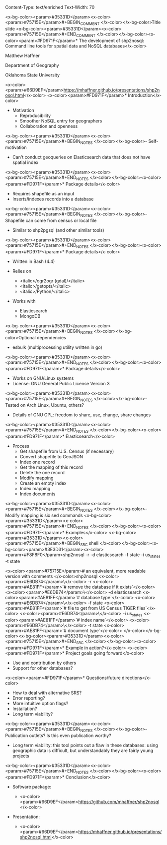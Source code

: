 Content-Type: text/enriched
Text-Width: 70

#+REVEAL_THEME: black
#+reveal_title_slide: nil
#+OPTIONS: reveal_width:1200 reveal_height:800
#+REVEAL_TRANS: linear
#+REVEAL_HLEVEL: 2
#+REVEAL_MARGIN: 0.1
#+OPTIONS: num:nil toc:nil date:nil reveal_title_slide:nil
#+REVEAL_EXTRA_CSS: ./css/theme/osu.css


<x-bg-color><param>#35331D</param><x-color><param>#75715E</param>#+BEGIN_COMMENT
</x-color></x-bg-color>Title slide
<x-bg-color><param>#35331D</param><x-color><param>#75715E</param>#+END_COMMENT
</x-color></x-bg-color><x-color><param>#FD971F</param>* The development of shp2nosql: Command line tools for spatial data and NoSQL databases</x-color>

Matthew Haffner


Department of Geography


Oklahoma State University


<x-color><param>#66D9EF</param>[[https://mhaffner.github.io/presentations/shp2nosql.html]]</x-color>
<x-color><param>#FD971F</param>* Introduction</x-color>
- Motivation
  - Reproducibility
  - Smoother NoSQL entry for geographers
  - Collaboration and openness 
<x-bg-color><param>#35331D</param><x-color><param>#75715E</param>#+BEGIN_NOTES
</x-color></x-bg-color>- Self-motivation
- Can't conduct geoqueries on Elasticsearch data that does not have
  spatial index 
<x-bg-color><param>#35331D</param><x-color><param>#75715E</param>#+END_NOTES
</x-color></x-bg-color><x-color><param>#FD971F</param>* Package details</x-color>
- Requires shapefile as an input
- Inserts/indexes records into a database
<x-bg-color><param>#35331D</param><x-color><param>#75715E</param>#+BEGIN_NOTES
</x-color></x-bg-color>- Shapefile can come from census or local file
- Similar to shp2pgsql (and other similar tools)
<x-bg-color><param>#35331D</param><x-color><param>#75715E</param>#+END_NOTES
</x-color></x-bg-color><x-color><param>#FD971F</param>* Package details</x-color>
- Written in Bash (4.4)
- Relies on
  - <italic>/ogr2ogr (gdal)/</italic>
  - <italic>/getopts/</italic>
  - <italic>/Python/</italic>
- Works with

  - Elasticsearch
  - MongoDB
<x-bg-color><param>#35331D</param><x-color><param>#75715E</param>#+BEGIN_NOTES
</x-color></x-bg-color>Optional dependencies
- esbulk (multiprocessing utility written in go)
<x-bg-color><param>#35331D</param><x-color><param>#75715E</param>#+END_NOTES
</x-color></x-bg-color><x-color><param>#FD971F</param>* Package details</x-color>
- Works on GNU/Linux systems
- License: GNU General Public License Version 3
<x-bg-color><param>#35331D</param><x-color><param>#75715E</param>#+BEGIN_NOTES
</x-color></x-bg-color>- Tested on Arch Linux, Ubuntu, others?
- Details of GNU GPL: freedom to share, use, change, share changes
<x-bg-color><param>#35331D</param><x-color><param>#75715E</param>#+END_NOTES
</x-color></x-bg-color><x-color><param>#FD971F</param>* Elasticsearch</x-color>
- Process
  - Get shapefile from U.S. Census (if necessary)
  - Convert shapefile to GeoJSON
  - Index one record
  - Get the mapping of this record
  - Delete the one record
  - Modify mapping
  - Create an empty index
  - Index mapping
  - Index documents
<x-bg-color><param>#35331D</param><x-color><param>#75715E</param>#+BEGIN_NOTES
</x-color></x-bg-color>- Modify mapping is six sed commands
<x-bg-color><param>#35331D</param><x-color><param>#75715E</param>#+END_NOTES
</x-color></x-bg-color><x-color><param>#FD971F</param>* Examples</x-color>
<x-bg-color><param>#35331D</param><x-color><param>#75715E</param>#+BEGIN_SRC shell 
</x-color></x-bg-color><x-bg-color><param>#3E3D31</param><x-color><param>#F8F8F0</param>shp2nosql -r -d elasticsearch -f state -i us_states -t state 


<x-color><param>#75715E</param># an equivalent, more readable version with comments
</x-color>shp2nosql <x-color><param>#E6DB74</param>\</x-color>
-r <x-color><param>#AE81FF</param>`# remove the database if it exists`</x-color> <x-color><param>#E6DB74</param>\</x-color>
-d elasticsearch <x-color><param>#AE81FF</param>`# database type`</x-color> <x-color><param>#E6DB74</param>\</x-color>
-f state <x-color><param>#AE81FF</param>`# file to get from US Census TIGER files`</x-color> <x-color><param>#E6DB74</param>\</x-color>
-i us_states <x-color><param>#AE81FF</param>`# index name`</x-color> <x-color><param>#E6DB74</param>\</x-color>
-t state <x-color><param>#AE81FF</param>`# document type`</x-color>
</x-color></x-bg-color><x-bg-color><param>#35331D</param><x-color><param>#75715E</param>#+END_SRC
</x-color></x-bg-color><x-color><param>#FD971F</param>* Example in action?</x-color>
<x-color><param>#FD971F</param>* Project goals going forward</x-color>
- Use and contribution by others
- Support for other databases?
<x-color><param>#FD971F</param>* Questions/future directions</x-color>
- How to deal with alternative SRS?
- Error reporting?
- More intuitive option flags?
- Installation?
- Long term viability?
<x-bg-color><param>#35331D</param><x-color><param>#75715E</param>#+BEGIN_NOTES
</x-color></x-bg-color>- Publication outlets? Is this even publication worthy?
- Long term viability: this tool points out a flaw in these databases:
  using geographic data is difficult, but understandably they are
  fairly young projects
<x-bg-color><param>#35331D</param><x-color><param>#75715E</param>#+END_NOTES
</x-color></x-bg-color><x-color><param>#FD971F</param>* Conclusion</x-color>
- Software package:

  - <x-color><param>#66D9EF</param>https://github.com/mhaffner/shp2nosql</x-color>
- Presentation:

  - <x-color><param>#66D9EF</param>https://mhaffner.github.io/presentations/shp2nosql.html</x-color>
